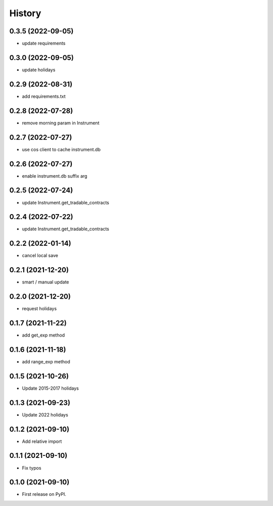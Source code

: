=======
History
=======

0.3.5 (2022-09-05)
------------------

* update requirements

0.3.0 (2022-09-05)
------------------

* update holidays

0.2.9 (2022-08-31)
------------------

* add requirements.txt

0.2.8 (2022-07-28)
------------------

* remove morning param in Instrument

0.2.7 (2022-07-27)
------------------

* use cos client to cache instrument.db

0.2.6 (2022-07-27)
------------------

* enable instrument.db suffix arg

0.2.5 (2022-07-24)
------------------

* update Instrument.get_tradable_contracts

0.2.4 (2022-07-22)
------------------

* update Instrument.get_tradable_contracts

0.2.2 (2022-01-14)
------------------

* cancel local save

0.2.1 (2021-12-20)
------------------

* smart / manual update

0.2.0 (2021-12-20)
------------------

* request holidays

0.1.7 (2021-11-22)
------------------

* add get_exp method

0.1.6 (2021-11-18)
------------------

* add range_exp method

0.1.5 (2021-10-26)
------------------

* Update 2015-2017 holidays

0.1.3 (2021-09-23)
------------------

* Update 2022 holidays

0.1.2 (2021-09-10)
------------------

* Add relative import


0.1.1 (2021-09-10)
------------------

* Fix typos

0.1.0 (2021-09-10)
------------------

* First release on PyPI.
